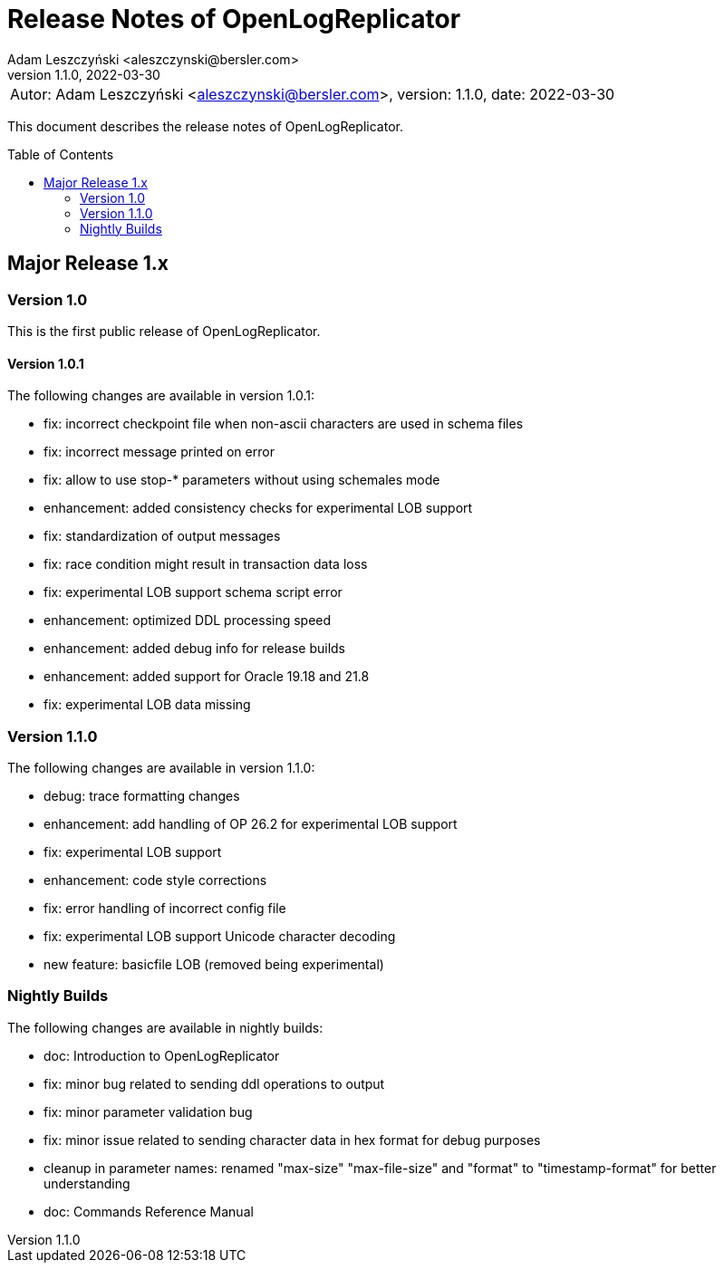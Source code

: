= Release Notes of OpenLogReplicator
:author: Adam Leszczyński <aleszczynski@bersler.com>
:revnumber: 1.1.0
:revdate: 2022-03-30
:imagesdir: ./images
:url-github: https://github.com/bersler/OpenLogReplicator
:url-db-engines: https://db-engines.com/en/ranking_trend
:toc: preamble

[frame="none",grid="none"]
|====
a|[.small]#Autor: {author}, version: {revnumber}, date: {revdate}#
|====

This document describes the release notes of OpenLogReplicator.

== Major Release 1.x

=== Version 1.0

This is the first public release of OpenLogReplicator.

==== Version 1.0.1

The following changes are available in version 1.0.1:

- fix: incorrect checkpoint file when non-ascii characters are used in schema files
- fix: incorrect message printed on error
- fix: allow to use stop-* parameters without using schemales mode
- enhancement: added consistency checks for experimental LOB support
- fix: standardization of output messages
- fix: race condition might result in transaction data loss
- fix: experimental LOB support schema script error
- enhancement: optimized DDL processing speed
- enhancement: added debug info for release builds
- enhancement: added support for Oracle 19.18 and 21.8
- fix: experimental LOB data missing

=== Version 1.1.0

The following changes are available in version 1.1.0:

- debug: trace formatting changes
- enhancement: add handling of OP 26.2 for experimental LOB support
- fix: experimental LOB support
- enhancement: code style corrections
- fix: error handling of incorrect config file
- fix: experimental LOB support Unicode character decoding
- new feature: basicfile LOB (removed being experimental)

=== Nightly Builds

The following changes are available in nightly builds:

- doc: Introduction to OpenLogReplicator
- fix: minor bug related to sending ddl operations to output
- fix: minor parameter validation bug
- fix: minor issue related to sending character data in hex format for debug purposes
- cleanup in parameter names: renamed "max-size" "max-file-size" and "format" to "timestamp-format" for better understanding
- doc: Commands Reference Manual
